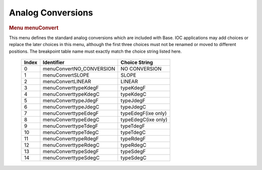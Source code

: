 Analog Conversions
==================

.. container:: pod

   .. rubric:: Menu menuConvert
      :name: menu-menuconvert

   This menu defines the standard analog conversions which are included
   with Base. IOC applications may add choices or replace the later
   choices in this menu, although the first three choices must not be
   renamed or moved to different positions. The breakpoint table name
   must exactly match the choice string listed here.

      ===== ======================== ===================
      Index Identifier               Choice String
      ===== ======================== ===================
      0     menuConvertNO_CONVERSION NO CONVERSION
      1     menuConvertSLOPE         SLOPE
      2     menuConvertLINEAR        LINEAR
      3     menuConverttypeKdegF     typeKdegF
      4     menuConverttypeKdegC     typeKdegC
      5     menuConverttypeJdegF     typeJdegF
      6     menuConverttypeJdegC     typeJdegC
      7     menuConverttypeEdegF     typeEdegF(ixe only)
      8     menuConverttypeEdegC     typeEdegC(ixe only)
      9     menuConverttypeTdegF     typeTdegF
      10    menuConverttypeTdegC     typeTdegC
      11    menuConverttypeRdegF     typeRdegF
      12    menuConverttypeRdegC     typeRdegC
      13    menuConverttypeSdegF     typeSdegF
      14    menuConverttypeSdegC     typeSdegC
      ===== ======================== ===================
